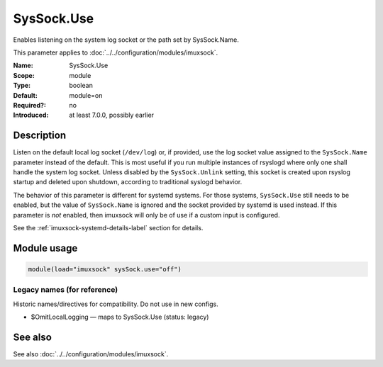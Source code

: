 .. _param-imuxsock-syssock-use:
.. _imuxsock.parameter.module.syssock-use:

SysSock.Use
===========

.. index::
   single: imuxsock; SysSock.Use
   single: SysSock.Use

.. summary-start

Enables listening on the system log socket or the path set by SysSock.Name.

.. summary-end

This parameter applies to :doc:`../../configuration/modules/imuxsock`.

:Name: SysSock.Use
:Scope: module
:Type: boolean
:Default: module=on
:Required?: no
:Introduced: at least 7.0.0, possibly earlier

Description
-----------
Listen on the default local log socket (``/dev/log``) or, if provided, use
the log socket value assigned to the ``SysSock.Name`` parameter instead
of the default. This is most useful if you run multiple instances of
rsyslogd where only one shall handle the system log socket. Unless
disabled by the ``SysSock.Unlink`` setting, this socket is created
upon rsyslog startup and deleted upon shutdown, according to
traditional syslogd behavior.

The behavior of this parameter is different for systemd systems. For those
systems, ``SysSock.Use`` still needs to be enabled, but the value of
``SysSock.Name`` is ignored and the socket provided by systemd is used
instead. If this parameter is *not* enabled, then imuxsock will only be
of use if a custom input is configured.

See the :ref:`imuxsock-systemd-details-label` section for details.

Module usage
------------
.. _param-imuxsock-module-syssock-use:
.. _imuxsock.parameter.module.syssock-use-usage:

.. code-block:: rsyslog

   module(load="imuxsock" sysSock.use="off")

Legacy names (for reference)
~~~~~~~~~~~~~~~~~~~~~~~~~~~~
Historic names/directives for compatibility. Do not use in new configs.

.. _imuxsock.parameter.legacy.omitlocallogging:

- $OmitLocalLogging — maps to SysSock.Use (status: legacy)

.. index::
   single: imuxsock; $OmitLocalLogging
   single: $OmitLocalLogging

See also
--------
See also :doc:`../../configuration/modules/imuxsock`.
